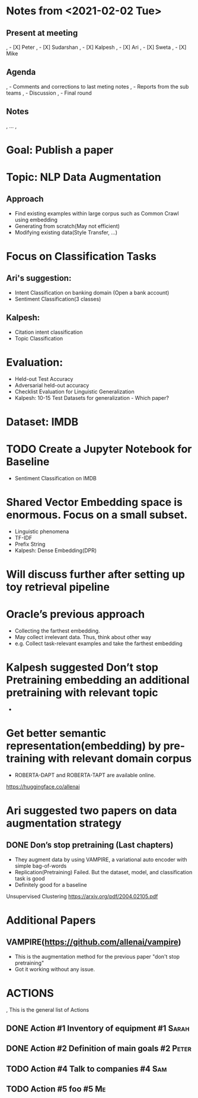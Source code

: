 #+TODO: TODO(t) IN-PROGRESS(i) | CANCELED(c) DONE(d)
#+OPTIONS: tasks:todo

* Notes from <2021-02-02 Tue>
** Present at meeting
,   - [X] Peter
,   - [X] Sudarshan
,   - [X] Kalpesh
,   - [X] Ari
,   - [X] Sweta
,   - [X] Mike

** Agenda
,   - Comments and corrections to last meting notes
,   - Reports from the sub teams
,   - Discussion
,   - Final round
** Notes
,   ...
, 



* Goal: Publish a paper
* Topic: NLP Data Augmentation
** Approach
   - Find existing examples within large corpus such as Common Crawl using embedding
   - Generating from scratch(May not efficient)
   - Modifying existing data(Style Transfer, …)

* Focus on Classification Tasks
** Ari's suggestion: 
   - Intent Classification on banking domain (Open a bank account)
   - Sentiment Classification(3 classes)
** Kalpesh: 
   - Citation intent classification
   - Topic Classification

* Evaluation:
  - Held-out Test Accuracy
  - Adversarial held-out accuracy
  - Checklist Evaluation for Linguistic Generalization
  - Kalpesh: 10-15 Test Datasets for generalization - Which paper?

* Dataset: IMDB
* TODO Create a Jupyter Notebook for Baseline 
- Sentiment Classification on IMDB
* Shared Vector Embedding space is enormous. Focus on a small subset. 
  - Linguistic phenomena
  - TF-IDF
  - Prefix String
  - Kalpesh: Dense Embedding(DPR)

* Will discuss further after setting up toy retrieval pipeline
* Oracle’s previous approach 
  - Collecting the farthest embedding.
  - May collect irrelevant data. Thus, think about other way 
  - e.g. Collect task-relevant examples and take the farthest embedding
* Kalpesh suggested Don’t stop Pretraining embedding an additional pretraining with relevant topic
  - 
* Get better semantic representation(embedding) by pre-training with relevant domain corpus
  - ROBERTA-DAPT and ROBERTA-TAPT are available online.

  https://huggingface.co/allenai

* Ari suggested two papers on data augmentation strategy

** DONE Don’s stop pretraining (Last chapters)
   - They augment data by using VAMPIRE, a variational auto encoder with simple bag-of-words
   - Replication(Pretraining) Failed. But the dataset, model, and classification task is good
   - Definitely good for a baseline

Unsupervised Clustering https://arxiv.org/pdf/2004.02105.pdf

* Additional Papers
** VAMPIRE(https://github.com/allenai/vampire)
   - This is the augmentation method for the previous paper "don't stop pretraining" 
   - Got it working without any issue.



* ACTIONS
,  This is the general list of Actions
** DONE Action #1 Inventory of equipment                           :#1:Sarah:
** DONE Action #2 Definition of main goals                         :#2:Peter:
** TODO Action #4 Talk to companies                                  :#4:Sam:
** TODO Action #5 foo                                                    :#5:Me:
